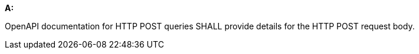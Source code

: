 [[req_post_content_type]] 

[requirement,type="general",id="/req/post/content_type", label="/req/post/content_type"]
====
*A:*

OpenAPI documentation for HTTP POST queries SHALL provide details for the HTTP POST request body.

====
